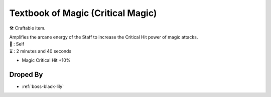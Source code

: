 .. _items-skillbook-staff-criticalmagic:

Textbook of Magic (Critical Magic)
==================================

🛠 Craftable item.

| Amplifies the arcane energy of the Staff to increase the
  Critical Hit power of magic attacks.

| 🎯 : Self
| ⌛ : 2 minutes and 40 seconds

* Magic Critical Hit +10%

Droped By
----------

* :ref:`boss-black-lily`
